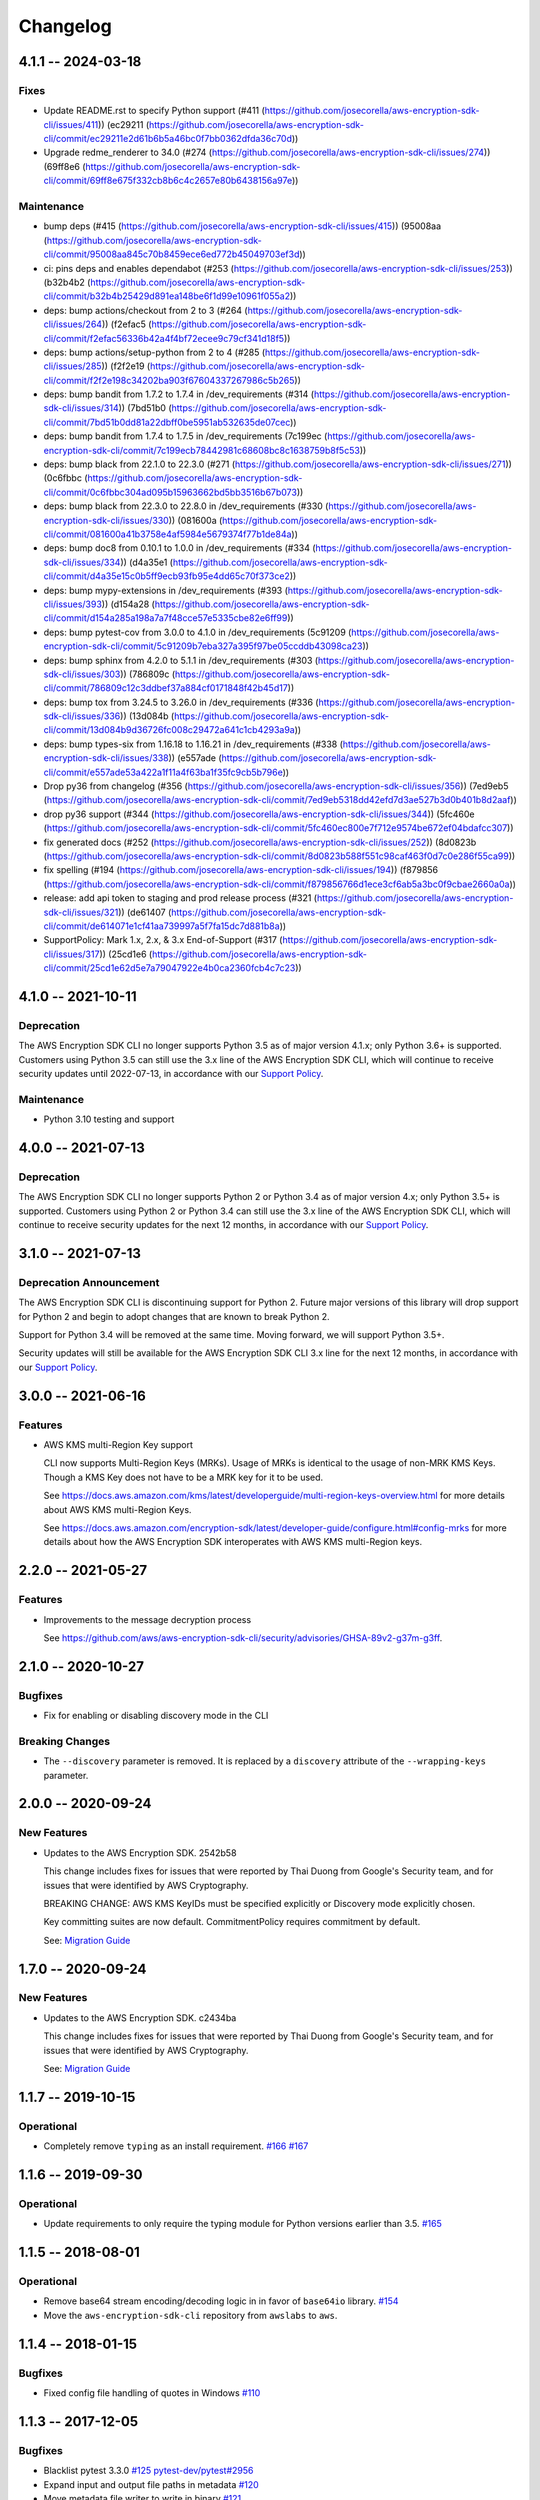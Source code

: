 *********
Changelog
*********

4.1.1 -- 2024-03-18
===================

Fixes
-------
* Update README.rst to specify Python support (#411 (https://github.com/josecorella/aws-encryption-sdk-cli/issues/411)) (ec29211 (https://github.com/josecorella/aws-encryption-sdk-cli/commit/ec29211e2d61b6b5a46bc0f7bb0362dfda36c70d))
* Upgrade redme_renderer to 34.0 (#274 (https://github.com/josecorella/aws-encryption-sdk-cli/issues/274)) (69ff8e6 (https://github.com/josecorella/aws-encryption-sdk-cli/commit/69ff8e675f332cb8b6c4c2657e80b6438156a97e))

Maintenance
-----------
* bump deps (#415 (https://github.com/josecorella/aws-encryption-sdk-cli/issues/415)) (95008aa (https://github.com/josecorella/aws-encryption-sdk-cli/commit/95008aa845c70b8459ece6ed772b45049703ef3d))
* ci: pins deps and enables dependabot (#253 (https://github.com/josecorella/aws-encryption-sdk-cli/issues/253)) (b32b4b2 (https://github.com/josecorella/aws-encryption-sdk-cli/commit/b32b4b25429d891ea148be6f1d99e10961f055a2))
* deps: bump actions/checkout from 2 to 3 (#264 (https://github.com/josecorella/aws-encryption-sdk-cli/issues/264)) (f2efac5 (https://github.com/josecorella/aws-encryption-sdk-cli/commit/f2efac56336b42a4f4bf72ecee9c79cf341d18f5))
* deps: bump actions/setup-python from 2 to 4 (#285 (https://github.com/josecorella/aws-encryption-sdk-cli/issues/285)) (f2f2e19 (https://github.com/josecorella/aws-encryption-sdk-cli/commit/f2f2e198c34202ba903f67604337267986c5b265))
* deps: bump bandit from 1.7.2 to 1.7.4 in /dev_requirements (#314 (https://github.com/josecorella/aws-encryption-sdk-cli/issues/314)) (7bd51b0 (https://github.com/josecorella/aws-encryption-sdk-cli/commit/7bd51b0dd81a22dbff0be5951ab532635de07cec))
* deps: bump bandit from 1.7.4 to 1.7.5 in /dev_requirements (7c199ec (https://github.com/josecorella/aws-encryption-sdk-cli/commit/7c199ecb78442981c68608bc8c1638759b8f5c53))
* deps: bump black from 22.1.0 to 22.3.0 (#271 (https://github.com/josecorella/aws-encryption-sdk-cli/issues/271)) (0c6fbbc (https://github.com/josecorella/aws-encryption-sdk-cli/commit/0c6fbbc304ad095b15963662bd5bb3516b67b073))
* deps: bump black from 22.3.0 to 22.8.0 in /dev_requirements (#330 (https://github.com/josecorella/aws-encryption-sdk-cli/issues/330)) (081600a (https://github.com/josecorella/aws-encryption-sdk-cli/commit/081600a41b3758e4af5984e5679374f77b1de84a))
* deps: bump doc8 from 0.10.1 to 1.0.0 in /dev_requirements (#334 (https://github.com/josecorella/aws-encryption-sdk-cli/issues/334)) (d4a35e1 (https://github.com/josecorella/aws-encryption-sdk-cli/commit/d4a35e15c0b5ff9ecb93fb95e4dd65c70f373ce2))
* deps: bump mypy-extensions in /dev_requirements (#393 (https://github.com/josecorella/aws-encryption-sdk-cli/issues/393)) (d154a28 (https://github.com/josecorella/aws-encryption-sdk-cli/commit/d154a285a198a7a7f48cce57e5335cbe82e6ff99))
* deps: bump pytest-cov from 3.0.0 to 4.1.0 in /dev_requirements (5c91209 (https://github.com/josecorella/aws-encryption-sdk-cli/commit/5c91209b7eba327a395f97be05ccddb43098ca23))
* deps: bump sphinx from 4.2.0 to 5.1.1 in /dev_requirements (#303 (https://github.com/josecorella/aws-encryption-sdk-cli/issues/303)) (786809c (https://github.com/josecorella/aws-encryption-sdk-cli/commit/786809c12c3ddbef37a884cf0171848f42b45d17))
* deps: bump tox from 3.24.5 to 3.26.0 in /dev_requirements (#336 (https://github.com/josecorella/aws-encryption-sdk-cli/issues/336)) (13d084b (https://github.com/josecorella/aws-encryption-sdk-cli/commit/13d084b9d36726fc008c29472a641c1cb4293a9a))
* deps: bump types-six from 1.16.18 to 1.16.21 in /dev_requirements (#338 (https://github.com/josecorella/aws-encryption-sdk-cli/issues/338)) (e557ade (https://github.com/josecorella/aws-encryption-sdk-cli/commit/e557ade53a422a1f11a4f63ba1f35fc9cb5b796e))
* Drop py36 from changelog (#356 (https://github.com/josecorella/aws-encryption-sdk-cli/issues/356)) (7ed9eb5 (https://github.com/josecorella/aws-encryption-sdk-cli/commit/7ed9eb5318dd42efd7d3ae527b3d0b401b8d2aaf))
* drop py36 support (#344 (https://github.com/josecorella/aws-encryption-sdk-cli/issues/344)) (5fc460e (https://github.com/josecorella/aws-encryption-sdk-cli/commit/5fc460ec800e7f712e9574be672ef04bdafcc307))
* fix generated docs (#252 (https://github.com/josecorella/aws-encryption-sdk-cli/issues/252)) (8d0823b (https://github.com/josecorella/aws-encryption-sdk-cli/commit/8d0823b588f551c98caf463f0d7c0e286f55ca99))
* fix spelling (#194 (https://github.com/josecorella/aws-encryption-sdk-cli/issues/194)) (f879856 (https://github.com/josecorella/aws-encryption-sdk-cli/commit/f879856766d1ece3cf6ab5a3bc0f9cbae2660a0a))
* release: add api token to staging and prod release process (#321 (https://github.com/josecorella/aws-encryption-sdk-cli/issues/321)) (de61407 (https://github.com/josecorella/aws-encryption-sdk-cli/commit/de614071e1cf41aa739997a5f7fa15dc7d881b8a))
* SupportPolicy: Mark 1.x, 2.x, & 3.x End-of-Support (#317 (https://github.com/josecorella/aws-encryption-sdk-cli/issues/317)) (25cd1e6 (https://github.com/josecorella/aws-encryption-sdk-cli/commit/25cd1e62d5e7a79047922e4b0ca2360fcb4c7c23))

4.1.0 -- 2021-10-11
===================

Deprecation
-----------
The AWS Encryption SDK CLI no longer supports Python 3.5
as of major version 4.1.x; only Python 3.6+ is supported. Customers using
Python 3.5 can still use the 3.x line of the AWS Encryption SDK CLI,
which will continue to receive security updates until 2022-07-13, in accordance
with our `Support Policy <https://github.com/aws/aws-encryption-sdk-cli/blob/master/SUPPORT_POLICY.rst>`__.

Maintenance
-----------
* Python 3.10 testing and support


4.0.0 -- 2021-07-13
===================

Deprecation
-----------
The AWS Encryption SDK CLI no longer supports Python 2 or Python 3.4
as of major version 4.x; only Python 3.5+ is supported. Customers using Python 2
or Python 3.4 can still use the 3.x line of the AWS Encryption SDK CLI,
which will continue to receive security updates for the next 12 months, in accordance
with our `Support Policy <https://github.com/aws/aws-encryption-sdk-cli/blob/master/SUPPORT_POLICY.rst>`__.


3.1.0 -- 2021-07-13
===================

Deprecation Announcement
------------------------
The AWS Encryption SDK CLI is discontinuing support for Python 2. Future major versions
of this library will drop support for Python 2 and begin to adopt changes that are known
to break Python 2.

Support for Python 3.4 will be removed at the same time. Moving forward, we will support
Python 3.5+.

Security updates will still be available for the AWS Encryption SDK CLI 3.x line for
the next 12 months, in accordance with our `Support Policy <https://github.com/aws/aws-encryption-sdk-cli/blob/master/SUPPORT_POLICY.rst>`__.


3.0.0 -- 2021-06-16
===================

Features
--------
* AWS KMS multi-Region Key support

  CLI now supports Multi-Region Keys (MRKs).
  Usage of MRKs is identical to the usage of non-MRK KMS Keys.
  Though a KMS Key does not have to be a MRK key for it to be used.

  See https://docs.aws.amazon.com/kms/latest/developerguide/multi-region-keys-overview.html
  for more details about AWS KMS multi-Region Keys.

  See https://docs.aws.amazon.com/encryption-sdk/latest/developer-guide/configure.html#config-mrks
  for more details about how the AWS Encryption SDK interoperates
  with AWS KMS multi-Region keys.

2.2.0 -- 2021-05-27
===================

Features
--------
* Improvements to the message decryption process

  See https://github.com/aws/aws-encryption-sdk-cli/security/advisories/GHSA-89v2-g37m-g3ff.

2.1.0 -- 2020-10-27
===================

Bugfixes
--------
* Fix for enabling or disabling discovery mode in the CLI

Breaking Changes
----------------
* The ``--discovery`` parameter is removed. It is replaced by a ``discovery`` attribute of the
  ``--wrapping-keys`` parameter.

2.0.0 -- 2020-09-24
===================

New Features
------------

* Updates to the AWS Encryption SDK. 2542b58

  This change includes fixes for issues that were reported by Thai Duong from Google's Security
  team, and for issues that were identified by AWS Cryptography.

  BREAKING CHANGE: AWS KMS KeyIDs must be specified explicitly or Discovery mode explicitly chosen.

  Key committing suites are now default. CommitmentPolicy requires commitment by default.

  See: `Migration Guide <https://docs.aws.amazon.com/encryption-sdk/latest/developer-guide/migration.html>`_

1.7.0 -- 2020-09-24
===================

New Features
------------

* Updates to the AWS Encryption SDK. c2434ba

  This change includes fixes for issues that were reported by Thai Duong from Google's Security
  team, and for issues that were identified by AWS Cryptography.

  See: `Migration Guide <https://docs.aws.amazon.com/encryption-sdk/latest/developer-guide/migration.html>`_

1.1.7 -- 2019-10-15
===================

Operational
-----------
* Completely remove ``typing`` as an install requirement.
  `#166 <https://github.com/aws/aws-encryption-sdk-cli/issues/166>`_
  `#167 <https://github.com/aws/aws-encryption-sdk-cli/pull/167>`_

1.1.6 -- 2019-09-30
===================

Operational
-----------
* Update requirements to only require the typing module for
  Python versions earlier than 3.5.
  `#165 <https://github.com/aws/aws-encryption-sdk-cli/pull/165>`_


1.1.5 -- 2018-08-01
===================

Operational
-----------
* Remove base64 stream encoding/decoding logic in in favor of ``base64io`` library.
  `#154 <https://github.com/aws/aws-encryption-sdk-cli/issues/154>`_
* Move the ``aws-encryption-sdk-cli`` repository from ``awslabs`` to ``aws``.


1.1.4 -- 2018-01-15
===================

Bugfixes
--------
* Fixed config file handling of quotes in Windows
  `#110 <https://github.com/aws/aws-encryption-sdk-cli/issues/110>`_


1.1.3 -- 2017-12-05
===================

Bugfixes
--------
* Blacklist pytest 3.3.0
  `#125 <https://github.com/aws/aws-encryption-sdk-cli/issues/125>`_
  `pytest-dev/pytest#2956 <https://github.com/pytest-dev/pytest/issues/2957>`_
* Expand input and output file paths in metadata
  `#120 <https://github.com/aws/aws-encryption-sdk-cli/issues/120>`_
* Move metadata file writer to write in binary
  `#121 <https://github.com/aws/aws-encryption-sdk-cli/issues/121>`_
* Skip symlink tests when running tests in Windows
  `#128 <https://github.com/aws/aws-encryption-sdk-cli/issues/128>`_

Operational
-----------
* Move integration tests away from using config files to using environment variables
  `#62 <https://github.com/aws/aws-encryption-sdk-cli/issues/62>`_

1.1.2 -- 2017-11-22
===================

Bugfixes
--------
* Fixed permissions issue from installing metadata files
  `#122 <https://github.com/aws/aws-encryption-sdk-cli/issues/122>`_

1.1.1 -- 2017-11-21
===================

Bugfixes
--------
* Fixed import issue with Python 3.5.0 and 3.5.1
  `#114 <https://github.com/aws/aws-encryption-sdk-cli/issues/114>`_

1.1.0 -- 2017-11-18
===================
Public release

Known Issues
------------
* Single and double quote characters break config file parsing on Windows platforms
  `#110 <https://github.com/aws/aws-encryption-sdk-cli/issues/110>`_
  `#111 <https://github.com/aws/aws-encryption-sdk-cli/issues/111>`_
* typing imports fail on Python 3.5.0 and 3.5.1
  `#114 <https://github.com/aws/aws-encryption-sdk-cli/issues/114>`_
  `#115 <https://github.com/aws/aws-encryption-sdk-cli/issues/115>`_

Bugfixes
--------
* Handle quoting in config files
  `#35 <https://github.com/aws/aws-encryption-sdk-cli/issues/35>`_
* Allow empty custom suffix
  `#33 <https://github.com/aws/aws-encryption-sdk-cli/issues/33>`_
* Handle non-POSIX paths in config files in non-POSIX environments
  `#78 <https://github.com/aws/aws-encryption-sdk-cli/issues/78>`_
* Expand user (``~``) and environment variables in config files
  `#89 <https://github.com/aws/aws-encryption-sdk-cli/issues/89>`_
* Parameter key-value pairs will no longer accept empty key or value elements
  `#94 <https://github.com/aws/aws-encryption-sdk-cli/issues/94>`_

New Features
------------
* Built-in base64 encoding and decoding
  `#29 <https://github.com/aws/aws-encryption-sdk-cli/issues/29>`_
* Strip plaintext data keys from boto3 logs
  `#54 <https://github.com/aws/aws-encryption-sdk-cli/issues/54>`_
* Enforce that parent directories always exist
  `#57 <https://github.com/aws/aws-encryption-sdk-cli/issues/57>`_
  `#100 <https://github.com/aws/aws-encryption-sdk-cli/issues/100>`_
* Catch single-dash dummy argument catchers for long-form arguments
  `#5 <https://github.com/aws/aws-encryption-sdk-cli/issues/5>`_
* Optionally output operation metadata
  `#65 <https://github.com/aws/aws-encryption-sdk-cli/issues/65>`_
* Optionally encryption context enforcement on decrypt
  `#69 <https://github.com/aws/aws-encryption-sdk-cli/issues/69>`_

Operational
-----------
* Custom master key providers now handled through setuptools entry points
  `#30 <https://github.com/aws/aws-encryption-sdk-cli/issues/30>`_
* Default master key provider is now namespace-specific
  `#81 <https://github.com/aws/aws-encryption-sdk-cli/issues/81>`_
* PyPI-Parker configuration and tox testenv added
  `#36 <https://github.com/aws/aws-encryption-sdk-cli/issues/36>`_
* Custom user agent value added to generated botocore client
  `#70 <https://github.com/aws/aws-encryption-sdk-cli/issues/70>`_
* AWS KMS master key provider configuration will no longer accept ``key`` parameter
  `#80 <https://github.com/aws/aws-encryption-sdk-cli/issues/80>`_

1.0.2
=====

Bugfixes
--------
* Fixed helpstring output to show input/output as required
  `#1 <https://github.com/aws/aws-encryption-sdk-cli/issues/1>`_
* Fixed bug when processing encrypt request with no master key provider configuration
  `#3 <https://github.com/aws/aws-encryption-sdk-cli/issues/3>`_
* Fixed caching CMM construction failure
  `#9 <https://github.com/aws/aws-encryption-sdk-cli/issues/9>`_

New Features
------------
* Added support for filename expansion
  `#4 <https://github.com/aws/aws-encryption-sdk-cli/issues/4>`_
* Added ability to specify profile and region for KMSMasterKeyProvider using AWS CLI-like syntax
  `#6 <https://github.com/aws/aws-encryption-sdk-cli/issues/6>`_
* Reworked verbosity configuration to be more useful
  `#10 <https://github.com/aws/aws-encryption-sdk-cli/issues/10>`_
* Addded ability to define custom output filename suffix
  `#12 <https://github.com/aws/aws-encryption-sdk-cli/issues/12>`_

Operational
-----------
* Added mypy coverage
  `#13 <https://github.com/aws/aws-encryption-sdk-cli/issues/13>`_

1.0.1
=====
* Updated `aws-encryption-sdk`_ dependency to ``>=1.3.2`` to pull in fix for
  `#7 <https://github.com/aws/aws-encryption-sdk-cli/issues/7>`_

1.0.0
=====
* Initial creation

.. _aws-encryption-sdk: https://github.com/aws/aws-encryption-sdk-python
